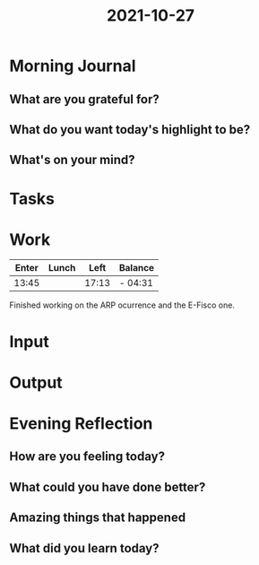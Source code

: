 :PROPERTIES:
:ID:       d4f003f0-f733-4a81-b930-2e4db60ac140
:END:
#+title: 2021-10-27
#+filetags: :daily:

* Morning Journal
** What are you grateful for?
** What do you want today's highlight to be?
** What's on your mind?
* Tasks
* Work
| Enter | Lunch |  Left | Balance |
|-------+-------+-------+---------|
| 13:45 |       | 17:13 | - 04:31 |

Finished working on the ARP ocurrence and the E-Fisco one.
* Input
* Output
* Evening Reflection
** How are you feeling today?
** What could you have done better?
** Amazing things that happened
** What did you learn today?
